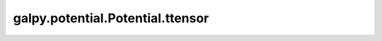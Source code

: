 galpy.potential.Potential.ttensor
=================================

.. automethod:: galpy.potential.Potential.ttensor


